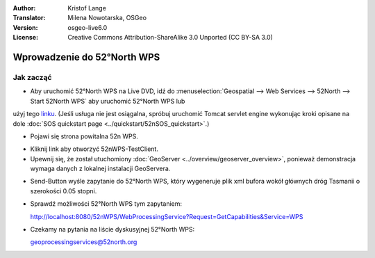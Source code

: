 :Author: Kristof Lange
:Translator: Milena Nowotarska, OSGeo
:Version: osgeo-live6.0
:License: Creative Commons Attribution-ShareAlike 3.0 Unported  (CC BY-SA 3.0)

.. image:: ../../images/project_logos/logo_52North_160.png
  :scale: 100 %
  :alt: project logo
  :align: right

********************************************************************************
Wprowadzenie do 52°North WPS 
********************************************************************************

Jak zacząć
================================================================================

* Aby uruchomić 52°North WPS na Live DVD, idź do :menuselection:`Geospatial --> Web Services --> 52North --> Start 52North WPS`	aby uruchomić 52°North WPS lub 
użyj tego `linku <http://localhost:8080/52nWPS/>`_. (Jeśli usługa nie jest osiągalna, spróbuj uruchomić Tomcat servlet engine wykonując kroki opisane na dole :doc:`SOS quickstart page <../quickstart/52nSOS_quickstart>`.)

* Pojawi się strona powitalna 52n WPS. 

.. image:: ../../images/screenshots/800x600/52nWPS_welcome_page.png
  :scale: 100 %
  :alt: screenshot
  :align: center

* Kliknij link aby otworzyć 52nWPS-TestClient. 
* Upewnij się, że został utuchomiony :doc:`GeoServer <../overview/geoserver_overview>`, ponieważ demonstracja wymaga danych z lokalnej instalacji GeoServera.


.. image:: ../../images/screenshots/1024x768/52n_test_client.png
  :scale: 100 %
  :alt: screenshot
  :align: center
  
  
* Send-Button wyśle zapytanie do 52°North WPS, który wygeneruje
  plik xml bufora wokół głównych dróg Tasmanii o szerokości 0.05 stopni.

.. image:: ../../images/screenshots/1024x768/52n_wps_response.png
  :scale: 100 %
  :alt: screenshot
  :align: center
  

* Sprawdź możliwości 52°North WPS tym zapytaniem:

  http://localhost:8080/52nWPS/WebProcessingService?Request=GetCapabilities&Service=WPS

  
  
	
* Czekamy na pytania na liście dyskusyjnej 52°North WPS:

  geoprocessingservices@52north.org

